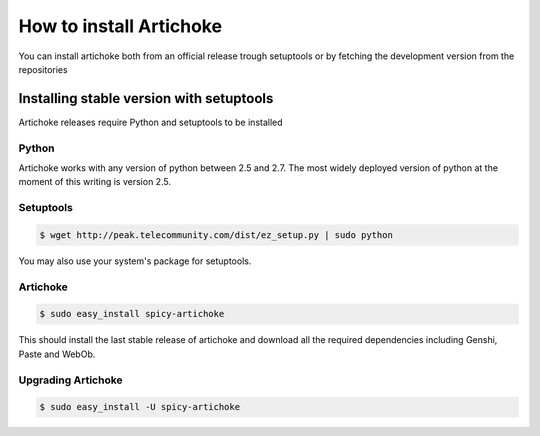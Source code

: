 How to install Artichoke
===========================

You can install artichoke both from an official release trough setuptools or by fetching the development version from the repositories

Installing stable version with setuptools
-------------------------------------------

Artichoke releases require Python and setuptools to be installed

Python
~~~~~~~~

Artichoke works with any version of python between 2.5 and 2.7. 
The most widely deployed version of python at the moment of this writing is version 2.5.

Setuptools
~~~~~~~~~~~~

.. code-block:: bash

    $ wget http://peak.telecommunity.com/dist/ez_setup.py | sudo python

You may also use your system's package for setuptools.

Artichoke
~~~~~~~~~~~~

.. code-block:: bash

    $ sudo easy_install spicy-artichoke

This should install the last stable release of artichoke and download 
all the required dependencies including Genshi, Paste and WebOb.

Upgrading Artichoke
~~~~~~~~~~~~~~~~~~~~~~~

.. code-block:: bash

    $ sudo easy_install -U spicy-artichoke

